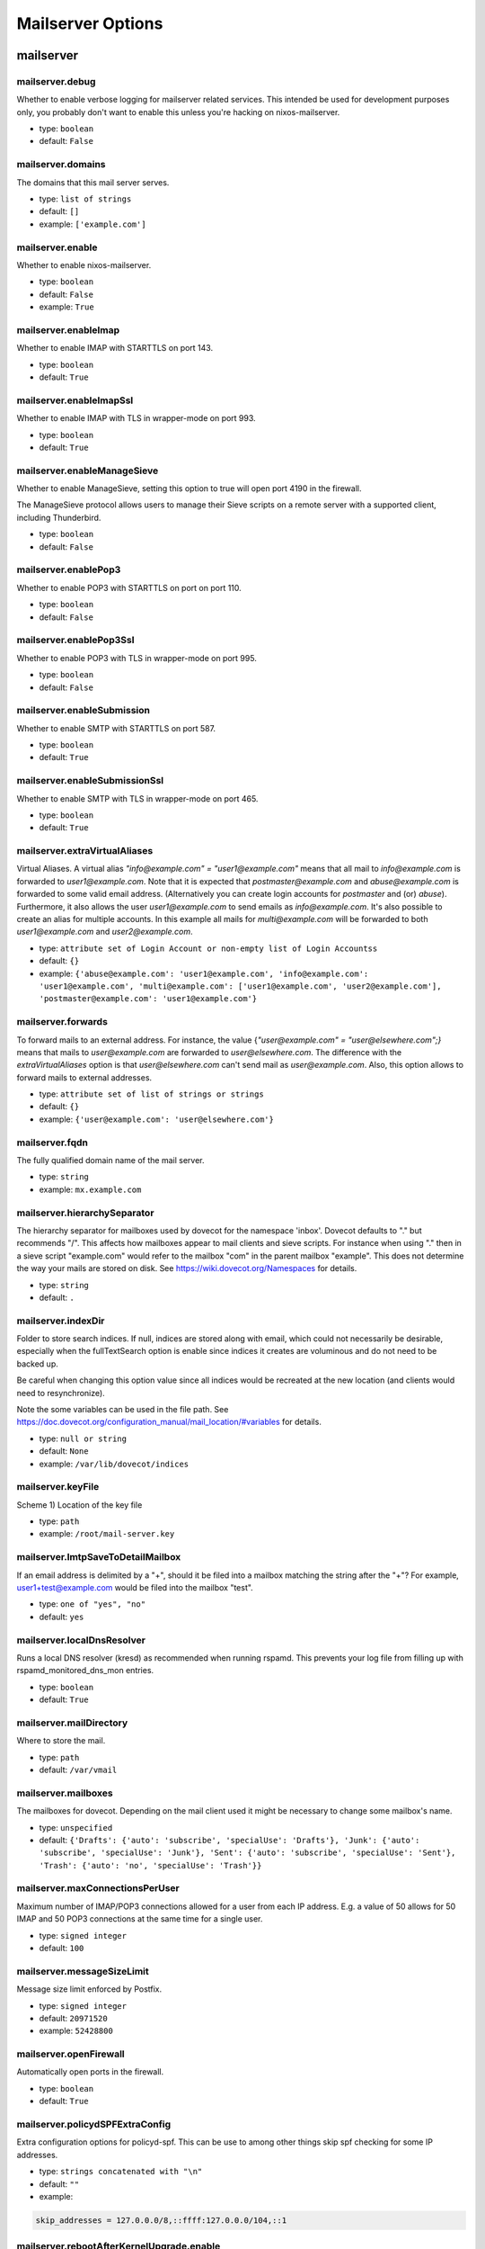 
Mailserver Options
==================

mailserver
~~~~~~~~~~



mailserver.debug
----------------

Whether to enable verbose logging for mailserver related services. This
intended be used for development purposes only, you probably don't want
to enable this unless you're hacking on nixos-mailserver.


- type: ``boolean``
- default: ``False``



mailserver.domains
------------------

The domains that this mail server serves.

- type: ``list of strings``
- default: ``[]``
- example: ``['example.com']``


mailserver.enable
-----------------

Whether to enable nixos-mailserver.

- type: ``boolean``
- default: ``False``
- example: ``True``


mailserver.enableImap
---------------------

Whether to enable IMAP with STARTTLS on port 143.


- type: ``boolean``
- default: ``True``



mailserver.enableImapSsl
------------------------

Whether to enable IMAP with TLS in wrapper-mode on port 993.


- type: ``boolean``
- default: ``True``



mailserver.enableManageSieve
----------------------------

Whether to enable ManageSieve, setting this option to true will open
port 4190 in the firewall.

The ManageSieve protocol allows users to manage their Sieve scripts on
a remote server with a supported client, including Thunderbird.


- type: ``boolean``
- default: ``False``



mailserver.enablePop3
---------------------

Whether to enable POP3 with STARTTLS on port on port 110.


- type: ``boolean``
- default: ``False``



mailserver.enablePop3Ssl
------------------------

Whether to enable POP3 with TLS in wrapper-mode on port 995.


- type: ``boolean``
- default: ``False``



mailserver.enableSubmission
---------------------------

Whether to enable SMTP with STARTTLS on port 587.


- type: ``boolean``
- default: ``True``



mailserver.enableSubmissionSsl
------------------------------

Whether to enable SMTP with TLS in wrapper-mode on port 465.


- type: ``boolean``
- default: ``True``



mailserver.extraVirtualAliases
------------------------------

Virtual Aliases. A virtual alias `"info@example.com" = "user1@example.com"` means that
all mail to `info@example.com` is forwarded to `user1@example.com`. Note
that it is expected that `postmaster@example.com` and `abuse@example.com` is
forwarded to some valid email address. (Alternatively you can create login
accounts for `postmaster` and (or) `abuse`). Furthermore, it also allows
the user `user1@example.com` to send emails as `info@example.com`.
It's also possible to create an alias for multiple accounts. In this
example all mails for `multi@example.com` will be forwarded to both
`user1@example.com` and `user2@example.com`.


- type: ``attribute set of Login Account or non-empty list of Login Accountss``
- default: ``{}``
- example: ``{'abuse@example.com': 'user1@example.com', 'info@example.com': 'user1@example.com', 'multi@example.com': ['user1@example.com', 'user2@example.com'], 'postmaster@example.com': 'user1@example.com'}``


mailserver.forwards
-------------------

To forward mails to an external address. For instance,
the value {`"user@example.com" = "user@elsewhere.com";}`
means that mails to `user@example.com` are forwarded to
`user@elsewhere.com`. The difference with the
`extraVirtualAliases` option is that `user@elsewhere.com`
can't send mail as `user@example.com`. Also, this option
allows to forward mails to external addresses.


- type: ``attribute set of list of strings or strings``
- default: ``{}``
- example: ``{'user@example.com': 'user@elsewhere.com'}``


mailserver.fqdn
---------------

The fully qualified domain name of the mail server.

- type: ``string``

- example: ``mx.example.com``


mailserver.hierarchySeparator
-----------------------------

The hierarchy separator for mailboxes used by dovecot for the namespace 'inbox'.
Dovecot defaults to "." but recommends "/".
This affects how mailboxes appear to mail clients and sieve scripts.
For instance when using "." then in a sieve script "example.com" would refer to the mailbox "com" in the parent mailbox "example".
This does not determine the way your mails are stored on disk.
See https://wiki.dovecot.org/Namespaces for details.


- type: ``string``
- default: ``.``



mailserver.indexDir
-------------------

Folder to store search indices. If null, indices are stored
along with email, which could not necessarily be desirable,
especially when the fullTextSearch option is enable since
indices it creates are voluminous and do not need to be backed
up.

Be careful when changing this option value since all indices
would be recreated at the new location (and clients would need
to resynchronize).

Note the some variables can be used in the file path. See
https://doc.dovecot.org/configuration_manual/mail_location/#variables
for details.


- type: ``null or string``
- default: ``None``
- example: ``/var/lib/dovecot/indices``


mailserver.keyFile
------------------

Scheme 1)
Location of the key file


- type: ``path``

- example: ``/root/mail-server.key``


mailserver.lmtpSaveToDetailMailbox
----------------------------------

If an email address is delimited by a "+", should it be filed into a
mailbox matching the string after the "+"?  For example,
user1+test@example.com would be filed into the mailbox "test".


- type: ``one of "yes", "no"``
- default: ``yes``



mailserver.localDnsResolver
---------------------------

Runs a local DNS resolver (kresd) as recommended when running rspamd. This prevents your log file from filling up with rspamd_monitored_dns_mon entries.


- type: ``boolean``
- default: ``True``



mailserver.mailDirectory
------------------------

Where to store the mail.


- type: ``path``
- default: ``/var/vmail``



mailserver.mailboxes
--------------------

The mailboxes for dovecot.
Depending on the mail client used it might be necessary to change some mailbox's name.


- type: ``unspecified``
- default: ``{'Drafts': {'auto': 'subscribe', 'specialUse': 'Drafts'}, 'Junk': {'auto': 'subscribe', 'specialUse': 'Junk'}, 'Sent': {'auto': 'subscribe', 'specialUse': 'Sent'}, 'Trash': {'auto': 'no', 'specialUse': 'Trash'}}``



mailserver.maxConnectionsPerUser
--------------------------------

Maximum number of IMAP/POP3 connections allowed for a user from each IP address.
E.g. a value of 50 allows for 50 IMAP and 50 POP3 connections at the same
time for a single user.


- type: ``signed integer``
- default: ``100``



mailserver.messageSizeLimit
---------------------------

Message size limit enforced by Postfix.

- type: ``signed integer``
- default: ``20971520``
- example: ``52428800``


mailserver.openFirewall
-----------------------

Automatically open ports in the firewall.

- type: ``boolean``
- default: ``True``



mailserver.policydSPFExtraConfig
--------------------------------

Extra configuration options for policyd-spf. This can be use to among
other things skip spf checking for some IP addresses.


- type: ``strings concatenated with "\n"``
- default: ``""``
- example: 
.. code::

  skip_addresses = 127.0.0.0/8,::ffff:127.0.0.0/104,::1




mailserver.rebootAfterKernelUpgrade.enable
------------------------------------------

Whether to enable automatic reboot after kernel upgrades.
This is to be used in conjunction with system.autoUpgrade.enable = true"


- type: ``boolean``
- default: ``False``
- example: ``True``


mailserver.rebootAfterKernelUpgrade.method
------------------------------------------

Whether to issue a full "reboot" or just a "systemctl kexec"-only reboot.
It is recommended to use the default value because the quicker kexec reboot has a number of problems.
Also if your server is running in a virtual machine the regular reboot will already be very quick.


- type: ``one of "reboot", "systemctl kexec"``
- default: ``reboot``



mailserver.recipientDelimiter
-----------------------------

Configure the recipient delimiter.


- type: ``string``
- default: ``+``



mailserver.rejectRecipients
---------------------------

Reject emails addressed to these local addresses from unauthorized senders.
Use if a spammer has found email addresses in a catchall domain but you do
not want to disable the catchall.


- type: ``list of strings``
- default: ``[]``
- example: ``['sales@example.com', 'info@example.com']``


mailserver.rejectSender
-----------------------

Reject emails from these addresses from unauthorized senders.
Use if a spammer is using the same domain or the same sender over and over.


- type: ``list of strings``
- default: ``[]``
- example: ``['@example.com', 'spammer@example.net']``


mailserver.rewriteMessageId
---------------------------

Rewrites the Message-ID's hostname-part of outgoing emails to the FQDN.
Please be aware that this may cause problems with some mail clients
relying on the original Message-ID.


- type: ``boolean``
- default: ``False``



mailserver.sendingFqdn
----------------------

The fully qualified domain name of the mail server used to
identify with remote servers.

If this server's IP serves purposes other than a mail server,
it may be desirable for the server to have a name other than
that to which the user will connect.  For example, the user
might connect to mx.example.com, but the server's IP has
reverse DNS that resolves to myserver.example.com; in this
scenario, some mail servers may reject or penalize the
message.

This setting allows the server to identify as
myserver.example.com when forwarding mail, independently of
`fqdn` (which, for SSL reasons, should generally be the name
to which the user connects).

Set this to the name to which the sending IP's reverse DNS
resolves.


- type: ``string``
- default: ``config.mailserver.fqdn``
- example: ``myserver.example.com``


mailserver.sieveDirectory
-------------------------

Where to store the sieve scripts.


- type: ``path``
- default: ``/var/sieve``



mailserver.useFsLayout
----------------------

Sets whether dovecot should organize mail in subdirectories:

- /var/vmail/example.com/user/.folder.subfolder/ (default layout)
- /var/vmail/example.com/user/folder/subfolder/  (FS layout)

See https://wiki2.dovecot.org/MailboxFormat/Maildir for details.


- type: ``boolean``
- default: ``False``



mailserver.virusScanning
------------------------

Whether to activate virus scanning. Note that virus scanning is _very_
expensive memory wise.


- type: ``boolean``
- default: ``False``



mailserver.vmailGroupName
-------------------------

The user name and group name of the user that owns the directory where all
the mail is stored.


- type: ``string``
- default: ``virtualMail``



mailserver.vmailUID
-------------------

The unix UID of the virtual mail user.  Be mindful that if this is
changed, you will need to manually adjust the permissions of
mailDirectory.


- type: ``signed integer``
- default: ``5000``



mailserver.vmailUserName
------------------------

The user name and group name of the user that owns the directory where all
the mail is stored.


- type: ``string``
- default: ``virtualMail``


mailserver.loginAccount
~~~~~~~~~~~~~~~~~~~~~~~


mailserver.loginAccounts
------------------------

The login account of the domain. Every account is mapped to a unix user,
e.g. `user1@example.com`. To generate the passwords use `mkpasswd` as
follows

```
nix-shell -p mkpasswd --run 'mkpasswd -sm bcrypt'
```


- type: ``attribute set of submodules``
- default: ``{}``
- example: ``{'user1': {'hashedPassword': '$6$evQJs5CFQyPAW09S$Cn99Y8.QjZ2IBnSu4qf1vBxDRWkaIZWOtmu1Ddsm3.H3CFpeVc0JU4llIq8HQXgeatvYhh5O33eWG3TSpjzu6/'}, 'user2': {'hashedPassword': '$6$oE0ZNv2n7Vk9gOf$9xcZWCCLGdMflIfuA0vR1Q1Xblw6RZqPrP94mEit2/81/7AKj2bqUai5yPyWE.QYPyv6wLMHZvjw3Rlg7yTCD/'}}``


mailserver.loginAccounts.<name>.aliases
---------------------------------------

A list of aliases of this login account.
Note: Use list entries like "@example.com" to create a catchAll
that allows sending from all email addresses in these domain.


- type: ``list of strings``
- default: ``[]``
- example: ``['abuse@example.com', 'postmaster@example.com']``


mailserver.loginAccounts.<name>.catchAll
----------------------------------------

For which domains should this account act as a catch all?
Note: Does not allow sending from all addresses of these domains.


- type: ``list of value "example.com" (singular enum)s``
- default: ``[]``
- example: ``['example.com', 'example2.com']``


mailserver.loginAccounts.<name>.hashedPassword
----------------------------------------------

The user's hashed password. Use `mkpasswd` as follows

```
nix-shell -p mkpasswd --run 'mkpasswd -sm bcrypt'
```

Warning: this is stored in plaintext in the Nix store!
Use `hashedPasswordFile` instead.


- type: ``null or string``
- default: ``None``
- example: ``$6$evQJs5CFQyPAW09S$Cn99Y8.QjZ2IBnSu4qf1vBxDRWkaIZWOtmu1Ddsm3.H3CFpeVc0JU4llIq8HQXgeatvYhh5O33eWG3TSpjzu6/``


mailserver.loginAccounts.<name>.hashedPasswordFile
--------------------------------------------------

A file containing the user's hashed password. Use `mkpasswd` as follows

```
nix-shell -p mkpasswd --run 'mkpasswd -sm bcrypt'
```


- type: ``null or path``
- default: ``None``
- example: ``/run/keys/user1-passwordhash``


mailserver.loginAccounts.<name>.name
------------------------------------

Username

- type: ``string``

- example: ``user1@example.com``


mailserver.loginAccounts.<name>.quota
-------------------------------------

Per user quota rules. Accepted sizes are `xx k/M/G/T` with the
obvious meaning. Leave blank for the standard quota `100G`.


- type: ``null or string``
- default: ``None``
- example: ``2G``


mailserver.loginAccounts.<name>.sendOnly
----------------------------------------

Specifies if the account should be a send-only account.
Emails sent to send-only accounts will be rejected from
unauthorized senders with the sendOnlyRejectMessage
stating the reason.


- type: ``boolean``
- default: ``False``



mailserver.loginAccounts.<name>.sendOnlyRejectMessage
-----------------------------------------------------

The message that will be returned to the sender when an email is
sent to a send-only account. Only used if the account is marked
as send-only.


- type: ``string``
- default: ``This account cannot receive emails.``



mailserver.loginAccounts.<name>.sieveScript
-------------------------------------------

Per-user sieve script.


- type: ``null or strings concatenated with "\n"``
- default: ``None``
- example: 
.. code::

  require ["fileinto", "mailbox"];

  if address :is "from" "gitlab@mg.gitlab.com" {
    fileinto :create "GitLab";
    stop;
  }

  # This must be the last rule, it will check if list-id is set, and
  # file the message into the Lists folder for further investigation
  elsif header :matches "list-id" "<?*>" {
    fileinto :create "Lists";
    stop;
  }



mailserver.certificate
~~~~~~~~~~~~~~~~~~~~~~


mailserver.certificateDirectory
-------------------------------

Scheme 2)
This is the folder where the certificate will be created. The name is
hardcoded to "cert-DOMAIN.pem" and "key-DOMAIN.pem" and the
certificate is valid for 10 years.


- type: ``path``
- default: ``/var/certs``



mailserver.certificateDomains
-----------------------------

Secondary domains and subdomains for which it is necessary to generate a certificate.

- type: ``list of strings``
- default: ``[]``
- example: ``['imap.example.com', 'pop3.example.com']``


mailserver.certificateFile
--------------------------

Scheme 1)
Location of the certificate


- type: ``path``

- example: ``/root/mail-server.crt``


mailserver.certificateScheme
----------------------------

Certificate Files. There are three options for these.

1) You specify locations and manually copy certificates there.
2) You let the server create new (self signed) certificates on the fly.
3) You let the server create a certificate via `Let's Encrypt`. Note that
   this implies that a stripped down webserver has to be started. This also
   implies that the FQDN must be set as an `A` record to point to the IP of
   the server. In particular port 80 on the server will be opened. For details
   on how to set up the domain records, see the guide in the readme.


- type: ``one of 1, 2, 3``
- default: ``2``


mailserver.dkim
~~~~~~~~~~~~~~~


mailserver.dkimBodyCanonicalization
-----------------------------------

DKIM canonicalization algorithm for message bodies.

See https://datatracker.ietf.org/doc/html/rfc6376/#section-3.4 for details.


- type: ``one of "relaxed", "simple"``
- default: ``relaxed``



mailserver.dkimHeaderCanonicalization
-------------------------------------

DKIM canonicalization algorithm for message headers.

See https://datatracker.ietf.org/doc/html/rfc6376/#section-3.4 for details.


- type: ``one of "relaxed", "simple"``
- default: ``relaxed``



mailserver.dkimKeyBits
----------------------

How many bits in generated DKIM keys. RFC6376 advises minimum 1024-bit keys.

If you have already deployed a key with a different number of bits than specified
here, then you should use a different selector (dkimSelector). In order to get
this package to generate a key with the new number of bits, you will either have to
change the selector or delete the old key file.


- type: ``signed integer``
- default: ``1024``



mailserver.dkimKeyDirectory
---------------------------




- type: ``path``
- default: ``/var/dkim``



mailserver.dkimSelector
-----------------------




- type: ``string``
- default: ``mail``



mailserver.dkimSigning
----------------------

Whether to activate dkim signing.


- type: ``boolean``
- default: ``True``


mailserver.dmarcReporting
~~~~~~~~~~~~~~~~~~~~~~~~~


mailserver.dmarcReporting.domain
--------------------------------

The domain from which outgoing DMARC reports are served.


- type: ``value "example.com" (singular enum)``

- example: ``example.com``


mailserver.dmarcReporting.email
-------------------------------

The email address used for outgoing DMARC reports. Read-only.


- type: ``string``
- default: ``"${localpart}@${domain}"``



mailserver.dmarcReporting.enable
--------------------------------

Whether to send out aggregated, daily DMARC reports in response to incoming
mail, when the sender domain defines a DMARC policy including the RUA tag.

This is helpful for the mail ecosystem, because it allows third parties to
get notified about SPF/DKIM violations originating from their sender domains.

See https://rspamd.com/doc/modules/dmarc.html#reporting


- type: ``boolean``
- default: ``False``



mailserver.dmarcReporting.fromName
----------------------------------

The sender name for DMARC reports. Defaults to the organization name.


- type: ``string``
- default: ``organizationName``



mailserver.dmarcReporting.localpart
-----------------------------------

The local part of the email address used for outgoing DMARC reports.


- type: ``string``
- default: ``dmarc-noreply``
- example: ``dmarc-report``


mailserver.dmarcReporting.organizationName
------------------------------------------

The name of your organization used in the <literal>org_name</literal> attribute in
DMARC reports.


- type: ``string``

- example: ``ACME Corp.``

mailserver.fullTextSearch
~~~~~~~~~~~~~~~~~~~~~~~~~


mailserver.fullTextSearch.autoIndex
-----------------------------------

Enable automatic indexing of messages as they are received or modified.

- type: ``boolean``
- default: ``True``



mailserver.fullTextSearch.autoIndexExclude
------------------------------------------

Mailboxes to exclude from automatic indexing.


- type: ``list of strings``
- default: ``[]``
- example: ``['\\Trash', 'SomeFolder', 'Other/*']``


mailserver.fullTextSearch.enable
--------------------------------

Whether to enable Full text search indexing with xapian. This has significant performance and disk space cost..

- type: ``boolean``
- default: ``False``
- example: ``True``


mailserver.fullTextSearch.enforced
----------------------------------

Fail searches when no index is available. If set to
<literal>body</literal>, then only body searches (as opposed to
header) are affected. If set to <literal>no</literal>, searches may
fall back to a very slow brute force search.


- type: ``one of "yes", "no", "body"``
- default: ``no``



mailserver.fullTextSearch.indexAttachments
------------------------------------------

Also index text-only attachements. Binary attachements are never indexed.

- type: ``boolean``
- default: ``False``



mailserver.fullTextSearch.maintenance.enable
--------------------------------------------

Regularly optmize indices, as recommended by upstream.

- type: ``boolean``
- default: ``True``



mailserver.fullTextSearch.maintenance.onCalendar
------------------------------------------------

When to run the maintenance job. See systemd.time(7) for more information about the format.

- type: ``string``
- default: ``daily``



mailserver.fullTextSearch.maintenance.randomizedDelaySec
--------------------------------------------------------

Run the maintenance job not exactly at the time specified with <literal>onCalendar</literal>, but plus or minus this many seconds.

- type: ``signed integer``
- default: ``1000``



mailserver.fullTextSearch.maxSize
---------------------------------

Size of the largest n-gram to index.

- type: ``signed integer``
- default: ``20``



mailserver.fullTextSearch.memoryLimit
-------------------------------------

Memory limit for the indexer process, in MiB. If null, leaves the default (which is rather low), and if 0, no limit.

- type: ``null or signed integer``
- default: ``None``
- example: ``2000``


mailserver.fullTextSearch.minSize
---------------------------------

Size of the smallest n-gram to index.

- type: ``signed integer``
- default: ``2``


mailserver.redis
~~~~~~~~~~~~~~~~


mailserver.redis.address
------------------------

Address that rspamd should use to contact redis.


- type: ``string``
- default: computed from <option>config.services.redis.servers.rspamd.bind</option>



mailserver.redis.password
-------------------------

Password that rspamd should use to contact redis, or null if not required.


- type: ``null or string``
- default: ``config.services.redis.servers.rspamd.requirePass``



mailserver.redis.port
---------------------

Port that rspamd should use to contact redis.


- type: ``16 bit unsigned integer; between 0 and 65535 (both inclusive)``
- default: ``config.services.redis.servers.rspamd.port``


mailserver.monitoring
~~~~~~~~~~~~~~~~~~~~~


mailserver.monitoring.alertAddress
----------------------------------

The email address to send alerts to.


- type: ``string``




mailserver.monitoring.config
----------------------------

The configuration used for monitoring via monit.
Use a mail address that you actively check and set it via 'set alert ...'.


- type: ``string``
- default: see source



mailserver.monitoring.enable
----------------------------

Whether to enable monitoring via monit.

- type: ``boolean``
- default: ``False``
- example: ``True``

mailserver.backup
~~~~~~~~~~~~~~~~~


mailserver.backup.cmdPostexec
-----------------------------

The command to be executed after each backup operation. This is wrapped in a shell script to be called by rsnapshot.

- type: ``null or string``
- default: ``None``



mailserver.backup.cmdPreexec
----------------------------

The command to be executed before each backup operation. This is wrapped in a shell script to be called by rsnapshot.


- type: ``null or string``
- default: ``None``



mailserver.backup.cronIntervals
-------------------------------

Periodicity at which intervals should be run by cron.
Note that the intervals also have to exist in configuration
as retain options.


- type: ``attribute set of strings``
- default: ``{'daily': '30  3  *  *  *', 'hourly': ' 0  *  *  *  *', 'weekly': ' 0  5  *  *  0'}``



mailserver.backup.enable
------------------------

Whether to enable backup via rsnapshot.

- type: ``boolean``
- default: ``False``
- example: ``True``


mailserver.backup.retain.daily
------------------------------

How many daily snapshots are retained.

- type: ``signed integer``
- default: ``7``



mailserver.backup.retain.hourly
-------------------------------

How many hourly snapshots are retained.

- type: ``signed integer``
- default: ``24``



mailserver.backup.retain.weekly
-------------------------------

How many weekly snapshots are retained.

- type: ``signed integer``
- default: ``54``



mailserver.backup.snapshotRoot
------------------------------

The directory where rsnapshot stores the backup.


- type: ``path``
- default: ``/var/rsnapshot``


mailserver.borg
~~~~~~~~~~~~~~~


mailserver.borgbackup.cmdPostexec
---------------------------------

The command to be executed after each backup operation.
This is called after borg create completed successfully and in the same script that runs
cmdPreexec, borg init and create.


- type: ``null or string``
- default: ``None``



mailserver.borgbackup.cmdPreexec
--------------------------------

The command to be executed before each backup operation.
This is called prior to borg init in the same script that runs borg init and create and cmdPostexec.
Example:
  export BORG_RSH="ssh -i /path/to/private/key"


- type: ``null or string``
- default: ``None``



mailserver.borgbackup.compression.auto
--------------------------------------

Leaves it to borg to determine whether an individual file should be compressed.

- type: ``boolean``
- default: ``False``



mailserver.borgbackup.compression.level
---------------------------------------

Denotes the level of compression used by borg.
Most methods accept levels from 0 to 9 but zstd which accepts values from 1 to 22.
If null the decision is left up to borg.


- type: ``null or signed integer``
- default: ``None``



mailserver.borgbackup.compression.method
----------------------------------------

Leaving this unset allows borg to choose. The default for borg 1.1.4 is lz4.

- type: ``null or one of "none", "lz4", "zstd", "zlib", "lzma"``
- default: ``None``



mailserver.borgbackup.enable
----------------------------

Whether to enable backup via borgbackup.

- type: ``boolean``
- default: ``False``
- example: ``True``


mailserver.borgbackup.encryption.method
---------------------------------------

The backup can be encrypted by choosing any other value than 'none'.
When using encryption the password / passphrase must be provided in passphraseFile.


- type: ``one of "none", "authenticated", "authenticated-blake2", "repokey", "keyfile", "repokey-blake2", "keyfile-blake2"``
- default: ``none``



mailserver.borgbackup.encryption.passphraseFile
-----------------------------------------------

Path to a file containing the encryption password or passphrase.

- type: ``null or path``
- default: ``None``



mailserver.borgbackup.extraArgumentsForCreate
---------------------------------------------

Additional arguments to add to the borg create command line e.g. '--stats'.

- type: ``list of strings``
- default: ``[]``



mailserver.borgbackup.extraArgumentsForInit
-------------------------------------------

Additional arguments to add to the borg init command line.

- type: ``list of strings``
- default: ``['--critical']``



mailserver.borgbackup.group
---------------------------

The group borg and its launch script is run as.

- type: ``string``
- default: ``virtualMail``



mailserver.borgbackup.locations
-------------------------------

The locations that are to be backed up by borg.

- type: ``list of paths``
- default: ``['/var/vmail']``



mailserver.borgbackup.name
--------------------------

The name of the individual backups as used by borg.
Certain placeholders will be replaced by borg.


- type: ``string``
- default: ``{hostname}-{user}-{now}``



mailserver.borgbackup.repoLocation
----------------------------------

The location where borg saves the backups.
This can be a local path or a remote location such as user@host:/path/to/repo.
It is exported and thus available as an environment variable to cmdPreexec and cmdPostexec.


- type: ``string``
- default: ``/var/borgbackup``



mailserver.borgbackup.startAt
-----------------------------

When or how often the backup should run. Must be in the format described in systemd.time 7.

- type: ``string``
- default: ``hourly``



mailserver.borgbackup.user
--------------------------

The user borg and its launch script is run as.

- type: ``string``
- default: ``virtualMail``


